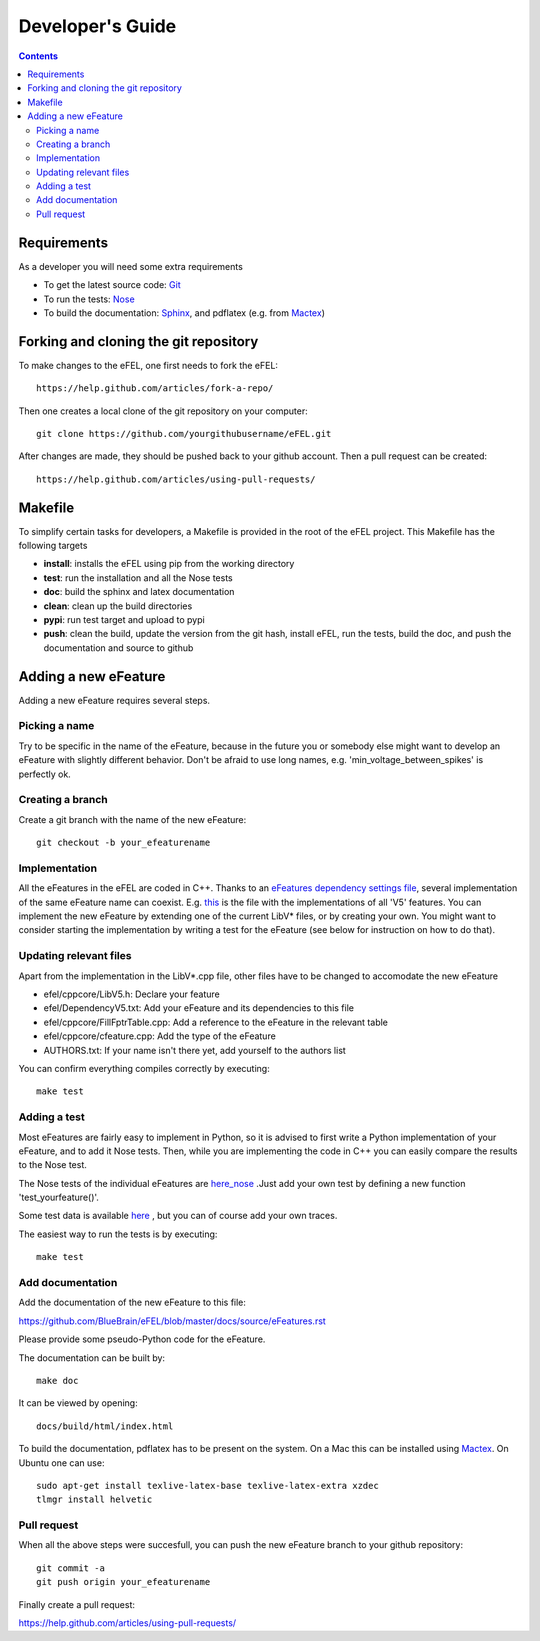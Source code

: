 =================
Developer's Guide
=================

.. contents::

Requirements
============
As a developer you will need some extra requirements

* To get the latest source code: `Git <https://git-scm.com/>`_
* To run the tests: `Nose <https://nose.readthedocs.org/en/latest/>`_
* To build the documentation: `Sphinx <http://sphinx-doc.org/>`_, and pdflatex
  (e.g. from `Mactex <https://tug.org/mactex/>`_)

Forking and cloning the git repository
======================================
To make changes to the eFEL, one first needs to fork the eFEL::

    https://help.github.com/articles/fork-a-repo/

Then one creates a local clone of the git repository on your computer::

    git clone https://github.com/yourgithubusername/eFEL.git

After changes are made, they should be pushed back to your github account.
Then a pull request can be created::

    https://help.github.com/articles/using-pull-requests/

Makefile
========
To simplify certain tasks for developers, a Makefile is provided in the root of
the eFEL project. This Makefile has the following targets

* **install**: installs the eFEL using pip from the working directory
* **test**: run the installation and all the Nose tests
* **doc**: build the sphinx and latex documentation
* **clean**: clean up the build directories
* **pypi**: run test target and upload to pypi
* **push**: clean the build, update the version from the git hash, install eFEL,
  run the tests, build the doc, and push the documentation and source to github

Adding a new eFeature
=====================
Adding a new eFeature requires several steps.

Picking a name
--------------
Try to be specific in the name of the eFeature, because in the future you or
somebody else might want to develop an eFeature with slightly different
behavior. Don't be afraid to use long names, e.g. 'min_voltage_between_spikes'
is perfectly ok.

Creating a branch
-----------------
Create a git branch with the name of the new eFeature::

    git checkout -b your_efeaturename

Implementation
--------------
All the eFeatures in the eFEL are coded in C++. Thanks to an
`eFeatures dependency settings file <https://github.com/BlueBrain/eFEL/blob/
master/efel/DependencyV5.txt>`_,
several implementation of the same eFeature name can coexist. E.g.
`this <https://github.com/BlueBrain/eFEL/blob/master/efel/cppcore/LibV5.cpp>`_
is the file with the implementations of all 'V5' features.
You can implement the new eFeature by extending one of the current LibV* files,
or by creating your own.
You might want to consider starting the implementation by writing a test for
the eFeature (see below for instruction on how to do that).

Updating relevant files
-----------------------
Apart from the implementation in the LibV*.cpp file, other files have to be
changed to accomodate the new eFeature

* efel/cppcore/LibV5.h: Declare your feature
* efel/DependencyV5.txt: Add your eFeature and its dependencies to this file
* efel/cppcore/FillFptrTable.cpp: Add a reference to the eFeature in the
  relevant table
* efel/cppcore/cfeature.cpp: Add the type of the eFeature
* AUTHORS.txt: If your name isn't there yet, add yourself to the authors list

You can confirm everything compiles correctly by executing::

    make test

Adding a test
-------------
Most eFeatures are fairly easy to implement in Python, so it is advised to first
write a Python implementation of your eFeature, and to add it Nose tests.
Then, while you are implementing the code in C++ you can easily compare the
results to the Nose test.

The Nose tests of the individual eFeatures are
`here_nose <https://github.com/BlueBrain/eFEL/blob/master/efel/tests/
test_basic.py>`_
.Just add your own test by defining a new function 'test_yourfeature()'.

Some test data is available
`here <https://github.com/BlueBrain/eFEL/tree/master/efel/tests/
testdata/basic>`_
, but you can of course add your own traces.

The easiest way to run the tests is by executing::

    make test

Add documentation
-----------------
Add the documentation of the new eFeature to this file:

https://github.com/BlueBrain/eFEL/blob/master/docs/source/eFeatures.rst

Please provide some pseudo-Python code for the eFeature.

The documentation can be built by::

    make doc

It can be viewed by opening::

    docs/build/html/index.html

To build the documentation, pdflatex has to be present on the system. On a Mac
this can be installed using `Mactex <https://tug.org/mactex/>`_. On Ubuntu one
can use::

    sudo apt-get install texlive-latex-base texlive-latex-extra xzdec
    tlmgr install helvetic

Pull request
-------------
When all the above steps were succesfull, you can push the
new eFeature branch to your github repository::

    git commit -a
    git push origin your_efeaturename

Finally create a pull request:

https://help.github.com/articles/using-pull-requests/
